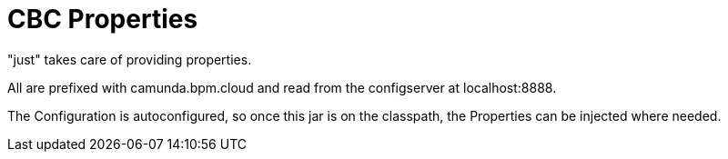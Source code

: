 # CBC Properties

"just" takes care of providing properties.

All are prefixed with camunda.bpm.cloud and read from the configserver
at localhost:8888.

The Configuration is autoconfigured, so once this jar is on the classpath,
the Properties can be injected where needed.

